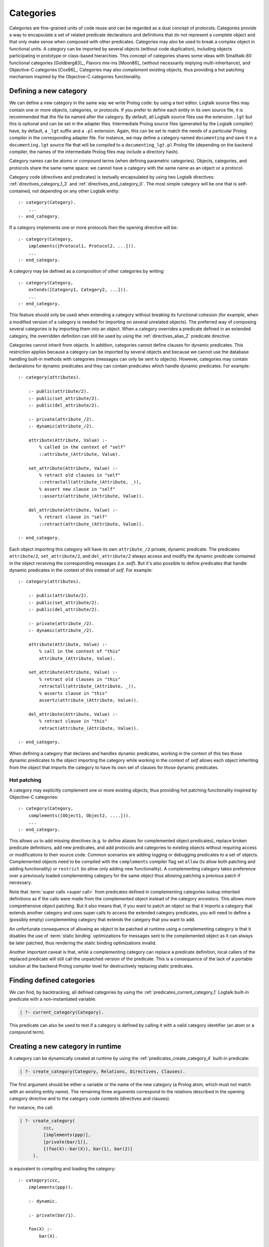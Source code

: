 ..
   This file is part of Logtalk <https://logtalk.org/>  
   Copyright 1998-2018 Paulo Moura <pmoura@logtalk.org>

   Licensed under the Apache License, Version 2.0 (the "License");
   you may not use this file except in compliance with the License.
   You may obtain a copy of the License at

       http://www.apache.org/licenses/LICENSE-2.0

   Unless required by applicable law or agreed to in writing, software
   distributed under the License is distributed on an "AS IS" BASIS,
   WITHOUT WARRANTIES OR CONDITIONS OF ANY KIND, either express or implied.
   See the License for the specific language governing permissions and
   limitations under the License.


.. _categories_categories:

==========
Categories
==========

Categories are fine-grained units of code reuse and can be regarded as a
dual concept of protocols. Categories provide a way to encapsulate a set
of related predicate declarations and definitions that do not represent
a complete object and that only make sense when composed with other
predicates. Categories may also be used to break a complex object in
functional units. A category can be imported by several objects (without
code duplication), including objects participating in prototype or
class-based hierarchies. This concept of categories shares some ideas
with Smalltalk-80 functional categories [Goldberg83]_, Flavors mix-ins
[Moon86]_ (without necessarily implying multi-inheritance), and
Objective-C categories [Cox86]_. Categories may also *complement*
existing objects, thus providing a hot patching mechanism inspired by
the Objective-C categories functionality.

.. _categories_defining:

Defining a new category
-----------------------

We can define a new category in the same way we write Prolog code: by
using a text editor. Logtalk source files may contain one or more
objects, categories, or protocols. If you prefer to define each entity
in its own source file, it is recommended that the file be named after
the category. By default, all Logtalk source files use the extension
``.lgt`` but this is optional and can be set in the adapter files.
Intermediate Prolog source files (generated by the Logtalk compiler)
have, by default, a ``_lgt`` suffix and a ``.pl`` extension. Again, this
can be set to match the needs of a particular Prolog compiler in the
corresponding adapter file. For instance, we may define a category named
``documenting`` and save it in a ``documenting.lgt`` source file that
will be compiled to a ``documenting_lgt.pl`` Prolog file (depending on
the backend compiler, the names of the intermediate Prolog files may
include a directory hash).

Category names can be atoms or compound terms (when defining parametric
categories). Objects, categories, and protocols share the same name
space: we cannot have a category with the same name as an object or a
protocol.

Category code (directives and predicates) is textually encapsulated by
using two Logtalk directives: :ref:`directives_category_1_3` and
:ref:`directives_end_category_0`. The
most simple category will be one that is self-contained, not depending
on any other Logtalk entity:

::

   :- category(Category).
       ...
   :- end_category.

If a category implements one or more protocols then the opening
directive will be:

::

   :- category(Category,
       implements([Protocol1, Protocol2, ...])).
       ...
   :- end_category.

A category may be defined as a composition of other categories by
writing:

::

   :- category(Category,
       extends([Category1, Category2, ...])).
       ...
   :- end_category.

This feature should only be used when extending a category without
breaking its functional cohesion (for example, when a modified version
of a category is needed for importing on several unrelated objects). The
preferred way of composing several categories is by importing them into
an object. When a category overrides a predicate defined in an extended
category, the overridden definition can still be used by using the
:ref:`directives_alias_2` predicate directive.

Categories cannot inherit from objects. In addition, categories cannot
define clauses for dynamic predicates. This restriction applies because
a category can be imported by several objects and because we cannot use
the database handling built-in methods with categories (messages can
only be sent to objects). However, categories may contain declarations
for dynamic predicates and they can contain predicates which handle
dynamic predicates. For example:

::

   :- category(attributes).

       :- public(attribute/2).
       :- public(set_attribute/2).
       :- public(del_attribute/2).

       :- private(attribute_/2).
       :- dynamic(attribute_/2).

       attribute(Attribute, Value) :-
           % called in the context of "self"
           ::attribute_(Attribute, Value).

       set_attribute(Attribute, Value) :-
           % retract old clauses in "self"
           ::retractall(attribute_(Attribute, _)),
           % assert new clause in "self"
           ::assertz(attribute_(Attribute, Value)).

       del_attribute(Attribute, Value) :-
           % retract clause in "self"
           ::retract(attribute_(Attribute, Value)).

   :- end_category.

Each object importing this category will have its own ``attribute_/2``
private, dynamic predicate. The predicates ``attribute/2``,
``set_attribute/2``, and ``del_attribute/2`` always access and modify
the dynamic predicate contained in the object receiving the
corresponding messages (i.e. *self*). But it's also possible to define
predicates that handle dynamic predicates in the context of *this*
instead of *self*. For example:

::

   :- category(attributes).

       :- public(attribute/2).
       :- public(set_attribute/2).
       :- public(del_attribute/2).

       :- private(attribute_/2).
       :- dynamic(attribute_/2).

       attribute(Attribute, Value) :-
           % call in the context of "this"
           attribute_(Attribute, Value).

       set_attribute(Attribute, Value) :-
           % retract old clauses in "this"
           retractall(attribute_(Attribute, _)),
           % asserts clause in "this"
           assertz(attribute_(Attribute, Value)).

       del_attribute(Attribute, Value) :-
           % retract clause in "this"
           retract(attribute_(Attribute, Value)).

   :- end_category.

When defining a category that declares and handles dynamic predicates,
working in the context of *this* ties those dynamic predicates to the
object importing the category while working in the context of *self*
allows each object inheriting from the object that imports the category
to have its own set of clauses for those dynamic predicates.

.. _categories_patching:

Hot patching
~~~~~~~~~~~~

A category may explicitly complement one or more existing objects, thus
providing hot patching functionality inspired by Objective-C categories:

::

   :- category(Category,
       complements([Object1, Object2, ....])).
       ...
   :- end_category.

This allows us to add missing directives (e.g. to define aliases for
complemented object predicates), replace broken predicate definitions,
add new predicates, and add protocols and categories to existing objects
without requiring access or modifications to their source code. Common
scenarios are adding logging or debugging predicates to a set of
objects. Complemented objects need to be compiled with the
``complements`` compiler flag set ``allow`` (to allow both patching and
adding functionality) or ``restrict`` (to allow only adding new
functionality). A complementing category takes preference over a
previously loaded complementing category for the same object thus
allowing patching a previous patch if necessary.

Note that :term:`super calls <super call>` from predicates defined in complementing
categories lookup inherited definitions as if the calls were made from
the complemented object instead of the category ancestors. This allows
more comprehensive object patching. But it also means that, if you want
to patch an object so that it imports a category that extends another
category and uses super calls to access the extended category
predicates, you will need to define a (possibly empty) complementing
category that extends the category that you want to add.

An unfortunate consequence of allowing an object to be patched at
runtime using a complementing category is that it disables the use of
:term:`static binding` optimizations for messages sent to the complemented
object as it can always be later patched, thus rendering the static
binding optimizations invalid.

Another important caveat is that, while a complementing category can
replace a predicate definition, local callers of the replaced predicate
will still call the unpatched version of the predicate. This is a
consequence of the lack of a portable solution at the backend Prolog
compiler level for destructively replacing static predicates.

.. _categories_finding:

Finding defined categories
--------------------------

We can find, by backtracking, all defined categories by using the
:ref:`predicates_current_category_1`
Logtalk built-in predicate with a non-instantiated variable:

.. code-block:: text

   | ?- current_category(Category).

This predicate can also be used to test if a category is defined by
calling it with a valid category identifier (an atom or a compound
term).

.. _categories_creating:

Creating a new category in runtime
----------------------------------

A category can be dynamically created at runtime by using the
:ref:`predicates_create_category_4` built-in predicate:

.. code-block:: text

   | ?- create_category(Category, Relations, Directives, Clauses).

The first argument should be either a variable or the name of the new
category (a Prolog atom, which must not match with an existing entity
name). The remaining three arguments correspond to the relations
described in the opening category directive and to the category code
contents (directives and clauses).

For instance, the call:

.. code-block:: text

   | ?- create_category(
            ccc,
            [implements(ppp)],
            [private(bar/1)],
            [(foo(X):-bar(X)), bar(1), bar(2)]
        ).

is equivalent to compiling and loading the category:

::

   :- category(ccc,
       implements(ppp)).

       :- dynamic.

       :- private(bar/1).

       foo(X) :-
           bar(X).

       bar(1).
       bar(2).

   :- end_category.

If we need to create a lot of (dynamic) categories at runtime, then is
best to define a metaclass or a prototype with a predicate that will
call this built-in predicate in order to provide more sophisticated
behavior.

.. _categories_abolishing:

Abolishing an existing category
-------------------------------

Dynamic categories can be abolished using the
:ref:`predicates_abolish_category_1` built-in predicate:

.. code-block:: text

   | ?- abolish_category(Category).

The argument must be an identifier of a defined dynamic category,
otherwise an error will be thrown.

.. _categories_directives:

Category directives
-------------------

Category directives are used to define category properties, to document
a category dependencies on other Logtalk entities, and to load the
contents of files into a category.

.. _categories_dynamic:

Dynamic categories
~~~~~~~~~~~~~~~~~~

As usually happens with Prolog code, a category can be either static or
dynamic. A category created during the execution of a program is always
dynamic. A category defined in a file can be either dynamic or static.
Dynamic categories are declared by using the :ref:`directives_dynamic_0`
directive in the category source code:

::

   :- dynamic.

The directive must precede any predicate directives or clauses. Please
be aware that using dynamic code results in a performance hit when
compared to static code. We should only use dynamic categories when
these need to be abolished during program execution.

.. _categories_documentation:

Category documentation
~~~~~~~~~~~~~~~~~~~~~~

A category can be documented with arbitrary user-defined information by
using the :ref:`directives_info_1` directive:

::

   :- info(List).

See the :ref:`documenting_documenting` section for details.

.. _categories_include:

Loading files into a category
~~~~~~~~~~~~~~~~~~~~~~~~~~~~~

The :ref:`directives_include_1` directive
can be used to load the contents of a file into a category. See the
:ref:`objects_objects` section for an example of using this
directive.

.. _categories_relationships:

Category relationships
----------------------

Logtalk provides two sets of built-in predicates that enable us to query
the system about the possible relationships that a category can have
with other entities.

The built-in predicates :ref:`predicates_implements_protocol_2_3`
and :ref:`predicates_conforms_to_protocol_2_3`
allows us to find which categories implements which protocols:

.. code-block:: text

   | ?- implements_protocol(Category, Protocol, Scope).

or, if we also want inherited protocols:

.. code-block:: text

   | ?- conforms_to_protocol(Category, Protocol, Scope).

Note that, if we use a non-instantiated variable for the first argument,
we will need to use the :ref:`predicates_current_category_1`
built-in predicate to ensure that the returned entity is a category and
not an object.

To find which objects import which categories we can use the
:ref:`predicates_imports_category_2_3` or
:ref:`predicates_imports_category_2_3` built-in predicates:

.. code-block:: text

   | ?- imports_category(Object, Category).

or, if we want to know the importation scope:

.. code-block:: text

   | ?- imports_category(Object, Category, Scope).

Note that a category may be imported by several objects.

To find which categories extend other categories we can use the
:ref:`predicates_extends_category_2_3` or
:ref:`predicates_extends_category_2_3` built-in predicates:

.. code-block:: text

   | ?- extends_category(Category1, Category2).

or, if we want to know the extension scope:

.. code-block:: text

   | ?- extends_category(Category1, Category2, Scope).

Note that a category may be extended by several categories.

To find which categories explicitly complement existing objects we can
use the :ref:`predicates_complements_object_2` built-in predicate:

.. code-block:: text

   | ?- complements_object(Category, Object).

Note that a category may explicitly complement several objects.

.. _categories_properties:

Category properties
-------------------

We can find the properties of defined categories by calling the built-in
predicate :ref:`predicates_category_property_2`:

.. code-block:: text

   | ?- category_property(Category, Property).

The following category properties are supported:

``static``
   The category is static
``dynamic``
   The category is dynamic (and thus can be abolished in runtime by
   calling the :ref:`predicates_abolish_category_1` built-in predicate)
``built_in``
   The category is a built-in category (and thus always available)
``file(Path)``
   Absolute path of the source file defining the category (if
   applicable)
``file(Basename, Directory)``
   Basename and directory of the source file defining the category (if
   applicable)
``lines(BeginLine, EndLine)``
   Source file begin and end lines of the category definition (if
   applicable)
``events``
   Messages sent from the category generate events
``source_data``
   Source data available for the category
``public(Predicates)``
   List of public predicates declared by the category
``protected(Predicates)``
   List of protected predicates declared by the category
``private(Predicates)``
   List of private predicates declared by the category
``declares(Predicate, Properties)``
   List of properties for a predicate declared by the category
``defines(Predicate, Properties)``
   List of properties for a predicate defined by the category
``includes(Predicate, Entity, Properties)``
   List of properties for an object multifile predicate that are defined
   in the specified entity (the properties include
   ``number_of_clauses(Number)``, ``number_of_rules(Number)``, and
   ``line_count(Line)`` with ``Line`` being the begin line of the
   multifile predicate clause)
``provides(Predicate, Entity, Properties)``
   List of properties for other entity multifile predicate that are
   defined in the category (the properties include
   ``number_of_clauses(Number)``, ``number_of_rules(Number)``, and
   ``line_count(Line)`` with ``Line`` being the begin line of the
   multifile predicate clause)
``alias(Predicate, Properties)``
   List of properties for a predicate alias declared by the category
   (the properties include ``for(Original)``, ``from(Entity)``,
   ``non_terminal(NonTerminal)``, and ``line_count(Line)`` with ``Line``
   being the begin line of the alias directive)
``calls(Call, Properties)``
   List of properties for predicate calls made by the category (``Call``
   is either a predicate indicator or a control construct such as
   ``::/1-2`` or ``^^/1`` with a predicate indicator as argument; note
   that ``Call`` may not be ground in case of a call to a control
   construct where its argument is only know at runtime; the properties
   include ``caller(Caller)``, ``alias(Alias)``, and
   ``line_count(Line)`` with both ``Caller`` and ``Alias`` being
   predicate indicators and ``Line`` being the begin line of the
   predicate clause or directive making the call)
``updates(Predicate, Properties)``
   List of properties for dynamic predicate updates (and also access
   using the ``clause/2`` predicate) made by the object (``Predicate``
   is either a predicate indicator or a control construct such as
   ``::/1-2`` or ``:/2`` with a predicate indicator as argument; note
   that ``Predicate`` may not be ground in case of a control construct
   argument only know at runtime; the properties include
   ``updater(Updater)``, ``alias(Alias)``, and ``line_count(Line)`` with
   ``Updater`` being a (possibly multifile) predicate indicator,
   ``Alias`` being a predicate indicator, and ``Line`` being the begin
   line of the predicate clause or directive updating the predicate)
``number_of_clauses(Number)``
   Total number of predicate clauses defined in the category (includes
   both user-defined clauses and auxiliary clauses generated by the
   compiler or by the expansion hooks)
``number_of_rules(Number)``
   Total number of predicate rules defined in the category (includes
   both user-defined rules and auxiliary rules generated by the compiler
   or by the expansion hooks)
``number_of_user_clauses(Number)``
   Total number of user-defined predicate clauses defined in the
   category
``number_of_user_rules(Number)``
   Total number of user-defined predicate rules defined in the category

Some properties such as line numbers are only available when the
category is defined in a source file compiled with the ``source_data``
flag turned on.

The properties that return the number of clauses (rules) report the
clauses (rules) *textually defined in the object* for both multifile and
non-multifile predicates. Thus, these numbers exclude clauses (rules)
for multifile predicates *contributed* by other entities.

.. _categories_importing:

Importing categories
--------------------

Any number of objects can import a category. In addition, an object may
import any number of categories. The syntax is very simple:

::

   :- object(Object,
       imports([Category1, Category2, ...])).
       ...
   :- end_object.

To make all public predicates imported via a category protected or to
make all public and protected predicates private we prefix the
category's name with the corresponding keyword:

::

   :- object(Object,
       imports(private::Category)).
       ...
   :- end_object.

or:

::

   :- object(Object,
       imports(protected::Category)).
       ...
   :- end_object.

Omitting the scope keyword is equivalent to writing:

::

   :- object(Object,
       imports(public::Category)).
       ...
   :- end_object.

.. _categories_predicates:

Calling category predicates
---------------------------

Category predicates can be called from within an object by sending a
message to *self* or using a *super* call. Consider the following
category:

::

   :- category(output).

       :- public(out/1).

       out(X) :-
           write(X), nl.

   :- end_category.

The predicate ``out/1`` can be called from within an object importing
the category by simply sending a message to *self*. For example:

::

   :- object(worker,
       imports(output)).

       ...
       do(Task) :-
           execute(Task, Result),
           ::out(Result).
       ...

   :- end_object.

This is the recommended way of calling a category predicate that can be
specialized/overridden in a descendant object as the predicate definition
lookup will start from *self*.

A direct call the predicate definition found in an imported category can
be made using the :ref:`control_call_super_1`
control construct. For example:

::

   :- object(worker,
       imports(output)).

       ...
       do(Task) :-
           execute(Task, Result),
           ^^out(Result).
       ...

   :- end_object.

This alternative should only be used when the user knows a priori that
the category predicates will not be specialized or redefined by
descendant objects of the object importing the category. Its advantage
is that, when the ``optimize`` compiler flag is turned on, the Logtalk
compiler will try to optimize the calls by using :term:`static binding`. When
:term:`dynamic binding` is used due to e.g. the lack of sufficient information
at compilation time, the performance is similar to calling the category
predicate using a message to :term:`self` (in both cases a predicate lookup
caching mechanism is used).

.. _categories_parametric:

Parametric categories
---------------------

Category predicates can be parameterized in the same way as object
predicates by using a compound term as the category identifier. The
category parameters can be accessed by calling the :ref:`methods_parameter_2`
or :ref:`methods_this_1` built-in local methods in
the category predicate clauses or by using :term:`parameter variables <parameter variable>`.
Category parameter values can be defined by the importing objects. For example:

::

   :- object(speech(Season, Event),
       imports([dress(Season), speech(Event)])).
       ...
   :- end_object.

Note that access to category parameters is only possible from within the
category. In particular, calls to the :ref:`methods_this_1` built-in local method
from category predicates always access the importing object identifier
(and thus object parameters, not category parameters).
